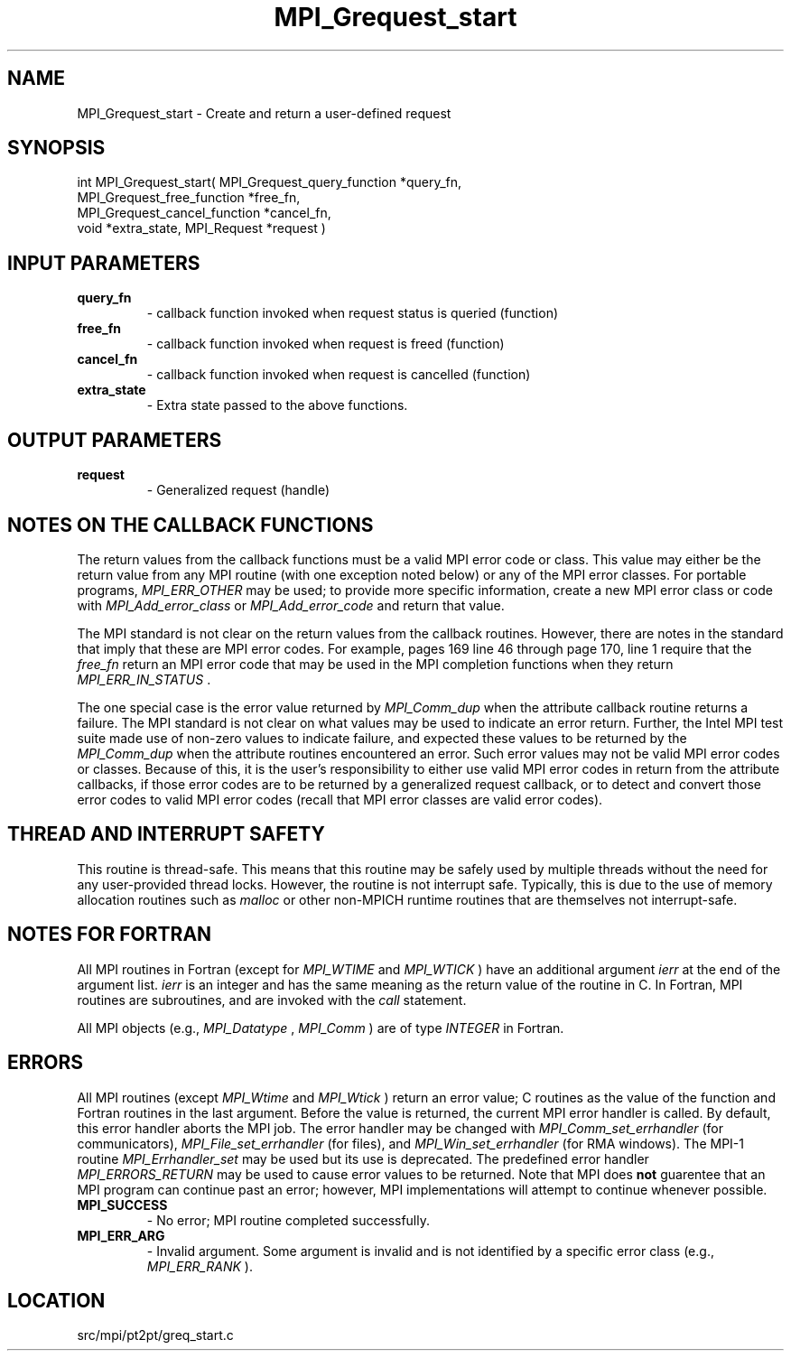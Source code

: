 .TH MPI_Grequest_start 3 "11/5/2012" " " "MPI"
.SH NAME
MPI_Grequest_start \-  Create and return a user-defined request 
.SH SYNOPSIS
.nf
int MPI_Grequest_start( MPI_Grequest_query_function *query_fn, 
                      MPI_Grequest_free_function *free_fn, 
                      MPI_Grequest_cancel_function *cancel_fn, 
                      void *extra_state, MPI_Request *request )
.fi
.SH INPUT PARAMETERS
.PD 0
.TP
.B query_fn 
- callback function invoked when request status is queried (function)  
.PD 1
.PD 0
.TP
.B free_fn 
- callback function invoked when request is freed (function) 
.PD 1
.PD 0
.TP
.B cancel_fn 
- callback function invoked when request is cancelled (function) 
.PD 1
.PD 0
.TP
.B extra_state 
- Extra state passed to the above functions.
.PD 1

.SH OUTPUT PARAMETERS
.PD 0
.TP
.B request 
- Generalized request (handle)
.PD 1

.SH NOTES ON THE CALLBACK FUNCTIONS
The return values from the callback functions must be a valid MPI error code
or class.  This value may either be the return value from any MPI routine
(with one exception noted below) or any of the MPI error classes.
For portable programs, 
.I MPI_ERR_OTHER
may be used; to provide more
specific information, create a new MPI error class or code with
.I MPI_Add_error_class
or 
.I MPI_Add_error_code
and return that value.

The MPI standard is not clear on the return values from the callback routines.
However, there are notes in the standard that imply that these are MPI error
codes.  For example, pages 169 line 46 through page 170, line 1 require that
the 
.I free_fn
return an MPI error code that may be used in the MPI completion
functions when they return 
.I MPI_ERR_IN_STATUS
\&.


The one special case is the error value returned by 
.I MPI_Comm_dup
when
the attribute callback routine returns a failure.  The MPI standard is not
clear on what values may be used to indicate an error return.  Further,
the Intel MPI test suite made use of non-zero values to indicate failure,
and expected these values to be returned by the 
.I MPI_Comm_dup
when the
attribute routines encountered an error.  Such error values may not be valid
MPI error codes or classes.  Because of this, it is the user's responsibility
to either use valid MPI error codes in return from the attribute callbacks,
if those error codes are to be returned by a generalized request callback,
or to detect and convert those error codes to valid MPI error codes (recall
that MPI error classes are valid error codes).

.SH THREAD AND INTERRUPT SAFETY

This routine is thread-safe.  This means that this routine may be
safely used by multiple threads without the need for any user-provided
thread locks.  However, the routine is not interrupt safe.  Typically,
this is due to the use of memory allocation routines such as 
.I malloc
or other non-MPICH runtime routines that are themselves not interrupt-safe.

.SH NOTES FOR FORTRAN
All MPI routines in Fortran (except for 
.I MPI_WTIME
and 
.I MPI_WTICK
) have
an additional argument 
.I ierr
at the end of the argument list.  
.I ierr
is an integer and has the same meaning as the return value of the routine
in C.  In Fortran, MPI routines are subroutines, and are invoked with the
.I call
statement.

All MPI objects (e.g., 
.I MPI_Datatype
, 
.I MPI_Comm
) are of type 
.I INTEGER
in Fortran.

.SH ERRORS

All MPI routines (except 
.I MPI_Wtime
and 
.I MPI_Wtick
) return an error value;
C routines as the value of the function and Fortran routines in the last
argument.  Before the value is returned, the current MPI error handler is
called.  By default, this error handler aborts the MPI job.  The error handler
may be changed with 
.I MPI_Comm_set_errhandler
(for communicators),
.I MPI_File_set_errhandler
(for files), and 
.I MPI_Win_set_errhandler
(for
RMA windows).  The MPI-1 routine 
.I MPI_Errhandler_set
may be used but
its use is deprecated.  The predefined error handler
.I MPI_ERRORS_RETURN
may be used to cause error values to be returned.
Note that MPI does 
.B not
guarentee that an MPI program can continue past
an error; however, MPI implementations will attempt to continue whenever
possible.

.PD 0
.TP
.B MPI_SUCCESS 
- No error; MPI routine completed successfully.
.PD 1
.PD 0
.TP
.B MPI_ERR_ARG 
- Invalid argument.  Some argument is invalid and is not
identified by a specific error class (e.g., 
.I MPI_ERR_RANK
).
.PD 1
.SH LOCATION
src/mpi/pt2pt/greq_start.c

